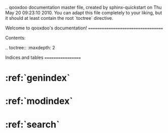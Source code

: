 .. qooxdoo documentation master file, created by
   sphinx-quickstart on Thu May 20 09:23:10 2010.
   You can adapt this file completely to your liking, but it should at least
   contain the root `toctree` directive.

Welcome to qooxdoo's documentation!
===================================

Contents:

.. toctree::
   :maxdepth: 2

Indices and tables
==================

* :ref:`genindex`
* :ref:`modindex`
* :ref:`search`

